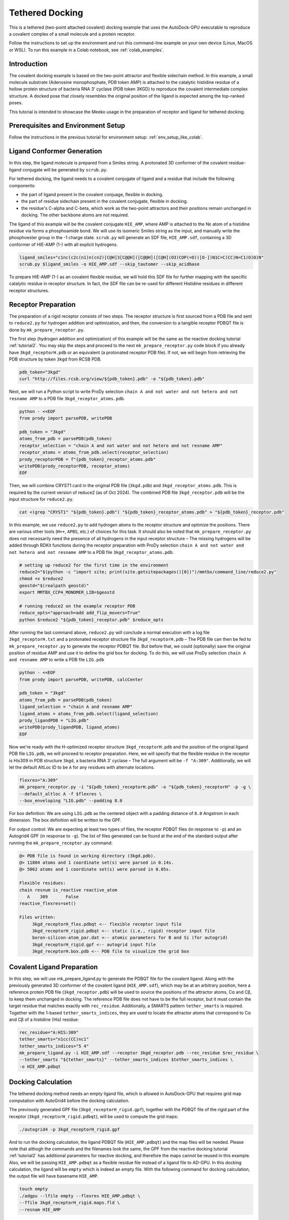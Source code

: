 .. _tutorial3:

=========================
Tethered Docking
=========================

This is a tethered (two-point attached covalent) docking example that uses the AutoDock-GPU executable to reproduce a covalent complex of a small molecule and a protein receptor.

Follow the instructions to set up the environment and run this command-line example on your own device (Linux, MacOS or WSL). To run this example in a Colab notebook, see :ref:`colab_examples`. 

Introduction
============

The covalent docking example is based on the two-point attractor and flexible sidechain method. In this example, a small molecule substrate (Adenosine monophosphate, PDB token AMP) is attached to the catalytic histidine residue of a hollow protein structure of bacteria RNA 3' cyclase (PDB token 3KGD) to reproduce the covalent intermediate complex structure. A docked pose that closely resembles the original position of the ligand is expected among the top-ranked poses. 

This tutorial is intended to showcase the Meeko usage in the preparation of receptor and ligand for tethered docking. 

Prerequisites and Environment Setup
===================================

Follow the instructions in the previous tutorial for environment setup: :ref:`env_setup_like_colab`. 

Ligand Conformer Generation
===========================

In this step, the ligand molecule is prepared from a Smiles string. A protonated 3D conformer of the covalent residue-ligand conjugate will be generated by ``scrub.py``. 

For tethered docking, the ligand needs to a covalent conjugate of ligand and a residue that include the following components:

- the part of ligand present in the covalent conjuage, flexible in docking.
- the part of residue sidechain present in the covalent conjugate, flexible in docking.
- the residue's C-alpha and C-beta, which work as the two-point attractors and their positions remain unchanged in docking. The other backbone atoms are not required.

.. image:: images/annotated_HIE_AMP.png
   :alt: highlighted AMP
   :width: 60%
   :align: center

The ligand of this example will be the covalent conjugate ``HIE_AMP``, where AMP is attached to the Nε atom of a histidine residue via forms a phosphoamide bond. We will use its isomeric Smiles string as the input, and manually write the phosphoester group in the -1 charge state. ``scrub.py`` will generate an SDF file, ``HIE_AMP.sdf``, containing a 3D conformer of HIE-AMP (1-) with all explicit hydrogens. 

.. code-block:: bash
   
    ligand_smiles="c1nc(c2c(n1)n(cn2)[C@H]3[C@@H]([C@@H]([C@H](O3)COP(=O)([O-])N1C=C(CC)N=C1)O)O)N"
    scrub.py $ligand_smiles -o HIE_AMP.sdf --skip_tautomer --skip_acidbase

To prepare HIE-AMP (1-) as an covalent flexible residue, we will hold this SDF file for further mapping with the specific catalytic residue in receptor structure. In fact, the SDF file can be re-used for different Histidine residues in different receptor structures. 

Receptor Preparation
===================

The preparation of a rigid receptor consists of two steps. The receptor structure is first sourced from a PDB file and sent to ``reduce2.py`` for hydrogen addition and optimization, and then, the conversion to a tangible receptor PDBQT file is done by ``mk_prepare_receptor.py``.

The first step (hydrogen addition and optimization) of this example will be the same as the reactive docking tutorial :ref:`tutorial2`. You may skip the steps and proceed to the next ``mk_prepare_receptor.py`` code block if you already have ``3kgd_receptorH.pdb`` or an equivalent (a protonated receptor PDB file). If not, we will begin from retrieving the PDB structure by token ``3kgd`` from RCSB PDB. 

.. code-block:: bash

   pdb_token="3kgd"
   curl "http://files.rcsb.org/view/${pdb_token}.pdb" -o "${pdb_token}.pdb"

Next, we will run a Python script to write ProDy selection ``chain A and not water and not hetero and not resname AMP`` to a PDB file ``3kgd_receptor_atoms.pdb``. 

.. code-block:: python

   python - <<EOF
   from prody import parsePDB, writePDB

   pdb_token = "3kgd"
   atoms_from_pdb = parsePDB(pdb_token)
   receptor_selection = "chain A and not water and not hetero and not resname AMP"
   receptor_atoms = atoms_from_pdb.select(receptor_selection)
   prody_receptorPDB = f"{pdb_token}_receptor_atoms.pdb"
   writePDB(prody_receptorPDB, receptor_atoms)
   EOF

Then, we will combine CRYST1 card in the original PDB file (``3kgd.pdb``) and ``3kgd_receptor_atoms.pdb``. This is required by the current version of reduce2 (as of Oct 2024). The combined PDB file ``3kgd_receptor.pdb`` will be the input structure for ``reduce2.py``. 

.. code-block:: bash

   cat <(grep "CRYST1" "${pdb_token}.pdb") "${pdb_token}_receptor_atoms.pdb" > "${pdb_token}_receptor.pdb"

In this example, we use ``reduce2.py`` to add hydrogen atoms to the receptor structure and optimize the positions. There are various other tools (``H++``, ``APBS``, etc.) of choices for this task. It should also be noted that ``mk_prepare_receptor.py`` does not necessarily need the presence of all hydrogens in the input receptor structure – The missing hydrogens will be added through RDKit functions during the receptor preparation with ProDy selection ``chain A and not water and not hetero and not resname AMP`` to a PDB file ``3kgd_receptor_atoms.pdb``.  

.. code-block:: bash

   # setting up reduce2 for the first time in the environment
   reduce2="$(python -c "import site; print(site.getsitepackages()[0])")/mmtbx/command_line/reduce2.py"
   chmod +x $reduce2
   geostd="$(realpath geostd)"
   export MMTBX_CCP4_MONOMER_LIB=$geostd

   # running reduce2 on the example receptor PDB
   reduce_opts="approach=add add_flip_movers=True"
   python $reduce2 "${pdb_token}_receptor.pdb" $reduce_opts

After running the last command above, ``reduce2.py`` will conclude a normal execution with a log file ``3kgd_receptorH.txt`` and a protonated receptor structure file ``3kgd_receptorH.pdb`` – The PDB file can then be fed to ``mk_prepare_receptor.py`` to generate the receptor PDBQT file. But before that, we could (optionally) save the original position of residue AMP and use it to define the grid box for docking. To do this, we will use ProDy selection ``chain A and resname AMP`` to write a PDB file ``LIG.pdb``

.. code-block:: python

   python - <<EOF
   from prody import parsePDB, writePDB, calcCenter

   pdb_token = "3kgd"
   atoms_from_pdb = parsePDB(pdb_token)
   ligand_selection = "chain A and resname AMP"
   ligand_atoms = atoms_from_pdb.select(ligand_selection)
   prody_ligandPDB = "LIG.pdb"
   writePDB(prody_ligandPDB, ligand_atoms)
   EOF

Now we're ready with the H-optimized receptor structure ``3kgd_receptorH.pdb`` and the position of the original ligand PDB file ``LIG.pdb``, we will proceed to receptor preparation. Here, we will specify that the flexible residue in the receptor is His309 in PDB structure ``3kgd``, a bacteria RNA 3’ cyclase – The full argument will be ``-f "A:309"``. Additionally, we will let the default AltLoc ID to be ``A`` for any residues with alternate locations. 

.. code-block:: bash

   flexres="A:309"
   mk_prepare_receptor.py -i "${pdb_token}_receptorH.pdb" -o "${pdb_token}_receptorH" -p -g \
   --default_altloc A -f $flexres \
   --box_enveloping "LIG.pdb" --padding 8.0 

For box definition: We are using ``LIG.pdb`` as the centered object with a padding distance of ``8.0`` Angstrom in each dimension. The box definition will be written to the GPF. 

For output control: We are expecting at least two types of files, the receptor PDBQT files (in response to ``-p``) and an Autogrid4 GPF (in response to ``-g``). The list of files generated can be found at the end of the standard output after running the ``mk_prepare_receptor.py`` command: 

.. code-block:: bash

   @> PDB file is found in working directory (3kgd.pdb).
   @> 11804 atoms and 1 coordinate set(s) were parsed in 0.14s.
   @> 5062 atoms and 1 coordinate set(s) were parsed in 0.05s.

   Flexible residues:
   chain resnum is_reactive reactive_atom
      A    309       False              
   reactive_flexres=set()

   Files written:
        3kgd_receptorH_flex.pdbqt <-- flexible receptor input file
        3kgd_receptorH_rigid.pdbqt <-- static (i.e., rigid) receptor input file
        boron-silicon-atom_par.dat <-- atomic parameters for B and Si (for autogrid)
        3kgd_receptorH_rigid.gpf <-- autogrid input file
        3kgd_receptorH.box.pdb <-- PDB file to visualize the grid box

Covalent Ligand Preparation
========================

In this step, we will use mk_prepare_ligand.py to generate the PDBQT file for the covalent ligand. Along with the previously generated 3D conformer of the covalent ligand (``HIE_AMP.sdf``), which may be at an arbitrary position, here a reference protein PDB file (``3kgd_receptor.pdb``) will be used to source the positions of the attractor atoms, Cα and Cβ, to keep them unchanged in docking. The reference PDB file does not have to be the full receptor, but it must contain the target residue that matches exactly with ``rec_residue``. Additionally, a SMARTS pattern ``tether_smarts`` is required. Together with the 1-based ``tether_smarts_indices``, they are used to locate the attractor atoms that correspond to Cα and Cβ of a histidine (His) residue:

.. code-block:: bash

   rec_residue="A:HIS:309"
   tether_smarts="n1cc(CC)nc1"
   tether_smarts_indices="5 4"
   mk_prepare_ligand.py -i HIE_AMP.sdf --receptor 3kgd_receptor.pdb --rec_residue $rec_residue \
   --tether_smarts "${tether_smarts}" --tether_smarts_indices $tether_smarts_indices \
   -o HIE_AMP.pdbqt

Docking Calculation
===================

The tethered docking method needs an empty ligand file, which is allowed in AutoDock-GPU that requires grid map computation with AutoGrid4 before the docking calculation. 

The previously generated GPF file (``3kgd_receptorH_rigid.gpf``), together with the PDBQT file of the rigid part of the receptor (``3kgd_receptorH_rigid.pdbqt``), will be used to compute the grid maps: 

.. code-block:: bash

   ./autogrid4 -p 3kgd_receptorH_rigid.gpf

And to run the docking calculation, the ligand PDBQT file (``HIE_AMP.pdbqt``) and the map files will be needed. Please note that althogh the commands and the filenames look the same, the GPF from the reactive docking tutorial :ref:`tutorial2` has additional parameters for reactive docking, and therefore the maps cannot be reused in this example. Also, we will be passing ``HIE_AMP.pdbqt`` as a flexible residue file instead of a ligand file to AD-GPU. In this docking calculation, the ligand will be ``empty`` which is indeed an empty file. With the following command for docking calculation, the output file will have basename ``HIE_AMP``.  

.. code-block:: bash

   touch empty
   ./adgpu --lfile empty --flexres HIE_AMP.pdbqt \
   --ffile 3kgd_receptorH_rigid.maps.fld \
   --resnam HIE_AMP

If you're running these calculations on Google T4 backends, here are the pre-compiled executables of autogrid4 and adgpu specifically for T4: :ref:`T4_executables` 

Export the Docking Poses
========================

``mk_export.py`` is a command-line script in Meeko to export docking poses from PDBQT or DLG formats. For this example, if we want to export the docking poses to a (possibly multi-model) SDF file with fully explicit hydrogens, we can use the ``-k`` option to keep the covalent ligand which is treated as a flexible residue: 

.. code-block:: bash

    mk_export.py HIE_AMP.dlg -s 3kgd_HIE_AMP_adgpu_out.sdf -k

It is also possible to export the docking poses to a multi-model PDB file with updated conformations of His309 and the covalently bonded AMP. To do this, we need a receptor JSON file that could be generated with ``mk_prepare_receptor.py`` option ``-j`` during the receptor preparation. 

.. code-block:: bash

   # rerun as needed to generate the receptor json file
   flexres="A:309"
   mk_prepare_receptor.py -i "${pdb_token}_receptorH.pdb" -o "${pdb_token}_receptorH" -j \
   --default_altloc A -f $flexres \
   --box_enveloping "LIG.pdb" --padding 8.0 

   mk_export.py HIE_AMP.dlg -s 3kgd_HIE_AMP_adgpu_out.sdf -j 3kgd_receptorH.json -p 3kgd_HIE_AMP_adgpu_out.pdb